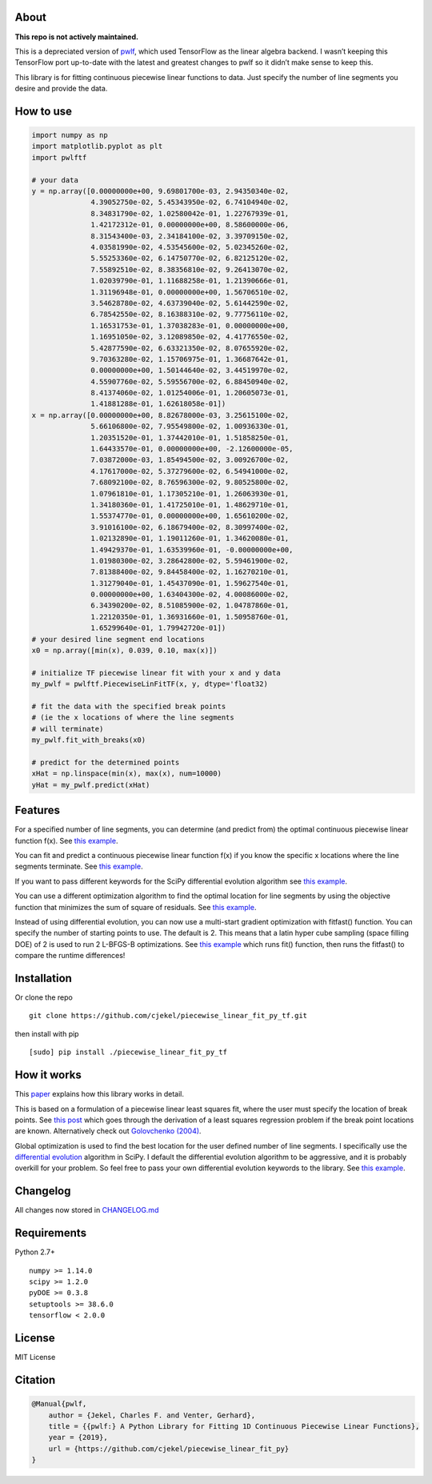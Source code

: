 About
=====

**This repo is not actively maintained.**

This is a depreciated version of
`pwlf <https://github.com/cjekel/piecewise_linear_fit_py>`__, which used
TensorFlow as the linear algebra backend. I wasn’t keeping this
TensorFlow port up-to-date with the latest and greatest changes to pwlf
so it didn’t make sense to keep this.

This library is for fitting continuous piecewise linear functions to
data. Just specify the number of line segments you desire and provide
the data.

How to use
==========

.. code:: python

   import numpy as np
   import matplotlib.pyplot as plt
   import pwlftf

   # your data
   y = np.array([0.00000000e+00, 9.69801700e-03, 2.94350340e-02,
                 4.39052750e-02, 5.45343950e-02, 6.74104940e-02,
                 8.34831790e-02, 1.02580042e-01, 1.22767939e-01,
                 1.42172312e-01, 0.00000000e+00, 8.58600000e-06,
                 8.31543400e-03, 2.34184100e-02, 3.39709150e-02,
                 4.03581990e-02, 4.53545600e-02, 5.02345260e-02,
                 5.55253360e-02, 6.14750770e-02, 6.82125120e-02,
                 7.55892510e-02, 8.38356810e-02, 9.26413070e-02,
                 1.02039790e-01, 1.11688258e-01, 1.21390666e-01,
                 1.31196948e-01, 0.00000000e+00, 1.56706510e-02,
                 3.54628780e-02, 4.63739040e-02, 5.61442590e-02,
                 6.78542550e-02, 8.16388310e-02, 9.77756110e-02,
                 1.16531753e-01, 1.37038283e-01, 0.00000000e+00,
                 1.16951050e-02, 3.12089850e-02, 4.41776550e-02,
                 5.42877590e-02, 6.63321350e-02, 8.07655920e-02,
                 9.70363280e-02, 1.15706975e-01, 1.36687642e-01,
                 0.00000000e+00, 1.50144640e-02, 3.44519970e-02,
                 4.55907760e-02, 5.59556700e-02, 6.88450940e-02,
                 8.41374060e-02, 1.01254006e-01, 1.20605073e-01,
                 1.41881288e-01, 1.62618058e-01])
   x = np.array([0.00000000e+00, 8.82678000e-03, 3.25615100e-02,
                 5.66106800e-02, 7.95549800e-02, 1.00936330e-01,
                 1.20351520e-01, 1.37442010e-01, 1.51858250e-01,
                 1.64433570e-01, 0.00000000e+00, -2.12600000e-05,
                 7.03872000e-03, 1.85494500e-02, 3.00926700e-02,
                 4.17617000e-02, 5.37279600e-02, 6.54941000e-02,
                 7.68092100e-02, 8.76596300e-02, 9.80525800e-02,
                 1.07961810e-01, 1.17305210e-01, 1.26063930e-01,
                 1.34180360e-01, 1.41725010e-01, 1.48629710e-01,
                 1.55374770e-01, 0.00000000e+00, 1.65610200e-02,
                 3.91016100e-02, 6.18679400e-02, 8.30997400e-02,
                 1.02132890e-01, 1.19011260e-01, 1.34620080e-01,
                 1.49429370e-01, 1.63539960e-01, -0.00000000e+00,
                 1.01980300e-02, 3.28642800e-02, 5.59461900e-02,
                 7.81388400e-02, 9.84458400e-02, 1.16270210e-01,
                 1.31279040e-01, 1.45437090e-01, 1.59627540e-01,
                 0.00000000e+00, 1.63404300e-02, 4.00086000e-02,
                 6.34390200e-02, 8.51085900e-02, 1.04787860e-01,
                 1.22120350e-01, 1.36931660e-01, 1.50958760e-01,
                 1.65299640e-01, 1.79942720e-01])
   # your desired line segment end locations
   x0 = np.array([min(x), 0.039, 0.10, max(x)])

   # initialize TF piecewise linear fit with your x and y data
   my_pwlf = pwlftf.PiecewiseLinFitTF(x, y, dtype='float32)

   # fit the data with the specified break points
   # (ie the x locations of where the line segments
   # will terminate)
   my_pwlf.fit_with_breaks(x0)

   # predict for the determined points
   xHat = np.linspace(min(x), max(x), num=10000)
   yHat = my_pwlf.predict(xHat)

Features
========

For a specified number of line segments, you can determine (and predict
from) the optimal continuous piecewise linear function f(x). See `this
example <https://github.com/cjekel/piecewise_linear_fit_py_tf_/blob/master/examples/fitForSpecifiedNumberOfLineSegments.py>`__.

You can fit and predict a continuous piecewise linear function f(x) if
you know the specific x locations where the line segments terminate. See
`this
example <https://github.com/cjekel/piecewise_linear_fit_py_tf/blob/master/examples/fitWithKnownLineSegmentLocations.py>`__.

If you want to pass different keywords for the SciPy differential
evolution algorithm see `this
example <https://github.com/cjekel/piecewise_linear_fit_py_tf/blob/master/examples/fitForSpecifiedNumberOfLineSegments_passDiffEvoKeywords.py>`__.

You can use a different optimization algorithm to find the optimal
location for line segments by using the objective function that
minimizes the sum of square of residuals. See `this
example <https://github.com/cjekel/piecewise_linear_fit_py_tf/blob/master/examples/useCustomOptimizationRoutine.py>`__.

Instead of using differential evolution, you can now use a multi-start
gradient optimization with fitfast() function. You can specify the
number of starting points to use. The default is 2. This means that a
latin hyper cube sampling (space filling DOE) of 2 is used to run 2
L-BFGS-B optimizations. See `this
example <https://github.com/cjekel/piecewise_linear_fit_py_tf/blob/master/examples/sineWave_time_compare.py>`__
which runs fit() function, then runs the fitfast() to compare the
runtime differences!

Installation
============

Or clone the repo

::

   git clone https://github.com/cjekel/piecewise_linear_fit_py_tf.git

then install with pip

::

   [sudo] pip install ./piecewise_linear_fit_py_tf

How it works
============

This
`paper <https://github.com/cjekel/piecewise_linear_fit_py_tf/raw/master/paper/pwlf_Jekel_Venter_v2.pdf>`__
explains how this library works in detail.

This is based on a formulation of a piecewise linear least squares fit,
where the user must specify the location of break points. See `this
post <http://jekel.me/2018/Continous-piecewise-linear-regression/>`__
which goes through the derivation of a least squares regression problem
if the break point locations are known. Alternatively check out
`Golovchenko
(2004) <http://golovchenko.org/docs/ContinuousPiecewiseLinearFit.pdf>`__.

Global optimization is used to find the best location for the user
defined number of line segments. I specifically use the `differential
evolution <https://docs.scipy.org/doc/scipy-0.17.0/reference/generated/scipy.optimize.differential_evolution.html>`__
algorithm in SciPy. I default the differential evolution algorithm to be
aggressive, and it is probably overkill for your problem. So feel free
to pass your own differential evolution keywords to the library. See
`this
example <https://github.com/cjekel/piecewise_linear_fit_py_tf/blob/master/examples/fitForSpecifiedNumberOfLineSegments_passDiffEvoKeywords.py>`__.

Changelog
=========

All changes now stored in
`CHANGELOG.md <https://github.com/cjekel/piecewise_linear_fit_py_tf/blob/master/CHANGELOG.md>`__

Requirements
============

Python 2.7+

::

   numpy >= 1.14.0
   scipy >= 1.2.0
   pyDOE >= 0.3.8
   setuptools >= 38.6.0
   tensorflow < 2.0.0

License
=======

MIT License

Citation
========

.. code:: bibtex

   @Manual{pwlf,
       author = {Jekel, Charles F. and Venter, Gerhard},
       title = {{pwlf:} A Python Library for Fitting 1D Continuous Piecewise Linear Functions},
       year = {2019},
       url = {https://github.com/cjekel/piecewise_linear_fit_py}
   }

